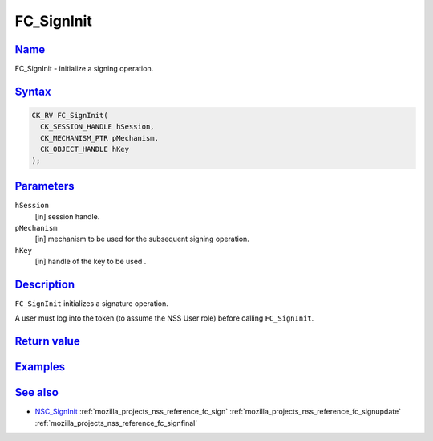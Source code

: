 .. _mozilla_projects_nss_reference_fc_signinit:

FC_SignInit
===========

`Name <#name>`__
~~~~~~~~~~~~~~~~

.. container::

   FC_SignInit - initialize a signing operation.

`Syntax <#syntax>`__
~~~~~~~~~~~~~~~~~~~~

.. container::

   .. code::

      CK_RV FC_SignInit(
        CK_SESSION_HANDLE hSession,
        CK_MECHANISM_PTR pMechanism,
        CK_OBJECT_HANDLE hKey
      );

`Parameters <#parameters>`__
~~~~~~~~~~~~~~~~~~~~~~~~~~~~

.. container::

   ``hSession``
      [in] session handle.
   ``pMechanism``
      [in] mechanism to be used for the subsequent signing operation.
   ``hKey``
      [in] handle of the key to be used .

`Description <#description>`__
~~~~~~~~~~~~~~~~~~~~~~~~~~~~~~

.. container::

   ``FC_SignInit`` initializes a signature operation.

   A user must log into the token (to assume the NSS User role) before calling ``FC_SignInit``.

.. _return_value:

`Return value <#return_value>`__
~~~~~~~~~~~~~~~~~~~~~~~~~~~~~~~~

.. container::

`Examples <#examples>`__
~~~~~~~~~~~~~~~~~~~~~~~~

.. container::

.. _see_also:

`See also <#see_also>`__
~~~~~~~~~~~~~~~~~~~~~~~~

.. container::

   -  `NSC_SignInit </en-US/NSC_SignInit>`__ :ref:`mozilla_projects_nss_reference_fc_sign`
      :ref:`mozilla_projects_nss_reference_fc_signupdate`
      :ref:`mozilla_projects_nss_reference_fc_signfinal`